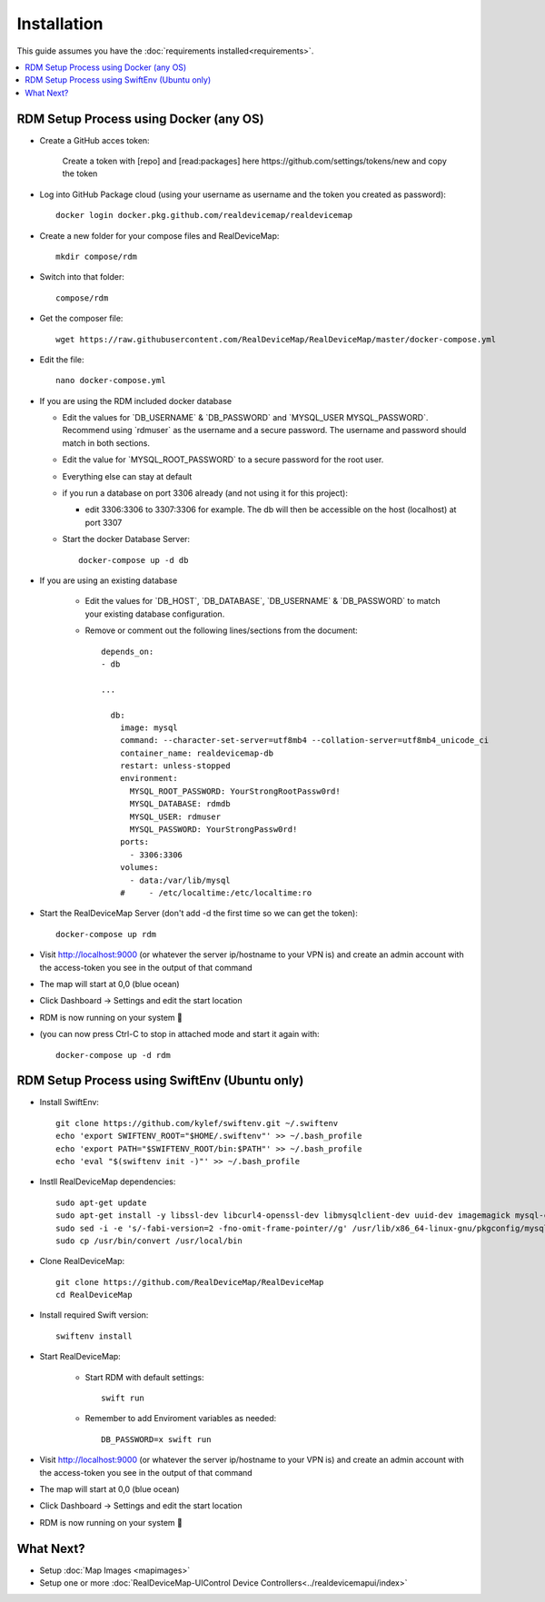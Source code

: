############
Installation
############
| This guide assumes you have the :doc:`requirements installed<requirements>`.

.. contents::
   :local:

RDM Setup Process using Docker (any OS)
-----------------

- Create a GitHub acces token:
   
    Create a token with [repo] and [read:packages] here https://github.com/settings/tokens/new and copy the token
    
- Log into GitHub Package cloud (using your username as username and the token you created as password)::

    docker login docker.pkg.github.com/realdevicemap/realdevicemap 

- Create a new folder for your compose files and RealDeviceMap::

    mkdir compose/rdm
    
- Switch into that folder::

    compose/rdm

- Get the composer file::

    wget https://raw.githubusercontent.com/RealDeviceMap/RealDeviceMap/master/docker-compose.yml

- Edit the file::

    nano docker-compose.yml

- If you are using the RDM included docker database

  - Edit the values for \`DB_USERNAME\` & \`DB_PASSWORD\` and \`MYSQL_USER MYSQL_PASSWORD\`. Recommend using \`rdmuser\` as the username and a secure password. The username and password should match in both sections.
  - Edit the value for \`MYSQL_ROOT_PASSWORD\` to a secure password for the root user.
  - Everything else can stay at default
  - if you run a database on port 3306 already (and not using it for this project): 
  
    - edit 3306:3306 to 3307:3306 for example. The db will then be accessible on the host (localhost) at port 3307
    
  - Start the docker Database Server::
        
        docker-compose up -d db 

- If you are using an existing database

    - Edit the values for \`DB_HOST\`, \`DB_DATABASE\`, \`DB_USERNAME\` & \`DB_PASSWORD\` to match your existing database configuration.
    - Remove or comment out the following lines/sections from the document::
    
        depends_on:
        - db
        
        ...
        
          db:
            image: mysql
            command: --character-set-server=utf8mb4 --collation-server=utf8mb4_unicode_ci
            container_name: realdevicemap-db
            restart: unless-stopped
            environment:
              MYSQL_ROOT_PASSWORD: YourStrongRootPassw0rd!
              MYSQL_DATABASE: rdmdb
              MYSQL_USER: rdmuser
              MYSQL_PASSWORD: YourStrongPassw0rd!
            ports:
              - 3306:3306
            volumes:
              - data:/var/lib/mysql
            #     - /etc/localtime:/etc/localtime:ro

- Start the RealDeviceMap Server (don't add -d the first time so we can get the token)::

    docker-compose up rdm 
    
- Visit http://localhost:9000 (or whatever the server ip/hostname to your VPN is) and create an admin account with the access-token you see in the output of that command
- The map will start at 0,0 (blue ocean)
- Click Dashboard -> Settings and edit the start location
- RDM is now running on your system 🍻
- (you can now press Ctrl-C to stop in attached mode and start it again with: :: 

   docker-compose up -d rdm 

RDM Setup Process using SwiftEnv (Ubuntu only)
-----------------

- Install SwiftEnv::

    git clone https://github.com/kylef/swiftenv.git ~/.swiftenv
    echo 'export SWIFTENV_ROOT="$HOME/.swiftenv"' >> ~/.bash_profile
    echo 'export PATH="$SWIFTENV_ROOT/bin:$PATH"' >> ~/.bash_profile
    echo 'eval "$(swiftenv init -)"' >> ~/.bash_profile
    
- Instll RealDeviceMap dependencies::

     sudo apt-get update 
     sudo apt-get install -y libssl-dev libcurl4-openssl-dev libmysqlclient-dev uuid-dev imagemagick mysql-client-5.7
     sudo sed -i -e 's/-fabi-version=2 -fno-omit-frame-pointer//g' /usr/lib/x86_64-linux-gnu/pkgconfig/mysqlclient.pc 
     sudo cp /usr/bin/convert /usr/local/bin

- Clone RealDeviceMap::

   git clone https://github.com/RealDeviceMap/RealDeviceMap
   cd RealDeviceMap

- Install required Swift version::

   swiftenv install
   
- Start RealDeviceMap:
   
   - Start RDM with default settings::
   
      swift run
      
   - Remember to add Enviroment variables as needed::
   
      DB_PASSWORD=x swift run

- Visit http://localhost:9000 (or whatever the server ip/hostname to your VPN is) and create an admin account with the access-token you see in the output of that command
- The map will start at 0,0 (blue ocean)
- Click Dashboard -> Settings and edit the start location
- RDM is now running on your system 🍻

What Next?
----------

- Setup :doc:`Map Images <mapimages>`
- Setup one or more :doc:`RealDeviceMap-UIControl Device Controllers<../realdevicemapui/index>`
